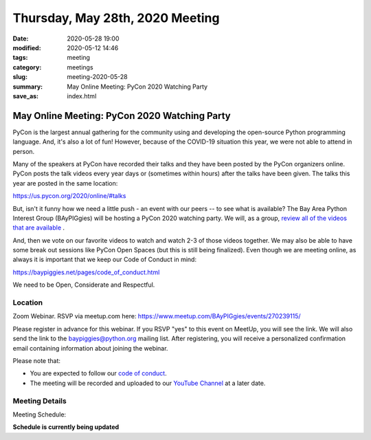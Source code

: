 Thursday, May 28th, 2020 Meeting
##################################

:date: 2020-05-28 19:00
:modified: 2020-05-12 14:46
:tags: meeting
:category: meetings
:slug: meeting-2020-05-28
:summary: May Online Meeting: PyCon 2020 Watching Party
:save_as: index.html


May Online Meeting: PyCon 2020 Watching Party
=============================================
PyCon is the largest annual gathering for the community using and developing
the open-source Python programming language. And, it's also a lot of fun!
However, because of the COVID-19 situation this year, we were not able to
attend in person.

Many of the speakers at PyCon have recorded their talks and they have been
posted by the PyCon organizers online. PyCon posts the talk videos every year
days or (sometimes within hours) after the talks have been given. The talks
this year are posted in the same location:

https://us.pycon.org/2020/online/#talks

But, isn't it funny how we need a little push - an event with our peers -- to
see what is available?  The Bay Area Python Interest Group (BAyPIGgies) will be
hosting a PyCon 2020 watching party. We will, as a group,
`review all of the videos that are available <https://us.pycon.org/2020/online/#talks>`_ .

And, then we vote on our favorite videos to watch and watch 2-3 of those videos
together. We may also be able to have some break out sessions like PyCon Open
Spaces (but this is still being finalized). Even though we are meeting online,
as always it is important that we keep our Code of Conduct in mind:

https://baypiggies.net/pages/code_of_conduct.html

We need to be Open, Considerate and Respectful.

Location
--------

Zoom Webinar. RSVP via meetup.com here:
https://www.meetup.com/BAyPIGgies/events/270239115/

Please register in advance for this webinar. If you RSVP "yes" to this event on
MeetUp, you will see the link. We will also send the link to the
baypiggies@python.org mailing list. After registering, you will receive a
personalized confirmation email containing information about joining the
webinar.

Please note that:

* You are expected to follow our `code of conduct <https://baypiggies.net/pages/code_of_conduct.html>`_.

* The meeting will be recorded and uploaded to our `YouTube Channel <https://www.youtube.com/channel/UCBJV1sd5XcVhijm13pWfBCg>`_ at a later date.


Meeting Details
---------------
Meeting Schedule:

**Schedule is currently being updated**

